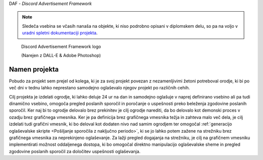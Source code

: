DAF - *Discord Advertisement Framework*

.. note:: 

    Sledeča vsebina se včasih nanaša na objekte, ki niso podrobno
    opisani v diplomskem delu, so pa na voljo v `uradni spletni dokumentaciji projekta <https://daf.davidhozic.com/en/v2.9.2/>`_.


.. figure:: ./DEP/logo.png
    :width: 3cm

    Discord Advertisement Framework logo

    (Narejen z DALL-E & Adobe Photoshop)


Namen projekta
=================
Pobudo za projekt sem prejel od kolega,
ki je za svoj projekt povezan z nezamenljivimi žetoni potreboval orodje, ki bi po več dni v tednu lahko
neprestano samodejno oglaševalo njegov projekt po različnih cehih.

Cilj projekta je izdelati ogrodje, ki lahko deluje 24 ur na dan in samodejno oglašuje v naprej definirano vsebino ali
pa tudi dinamično vsebino, omogoča pregled poslanih sporočil in poročanje o uspešnosti preko beleženja zgodovine
poslanih sporočil.
Ker naj bi to ogrodje delovalo brez prekinitev je cilj ogrodje narediti, da bo delovalo kot demonski proces v ozadju
brez grafičnega vmesnika. Ker je pa definicija brez grafičnega vmesnika težja in zahteva malo več dela, je cilj izdelati
tudi grafični vmesnik, ki bo deloval kot dodaten nivo nad samim ogrodjem ter omogočal :ref:`generacijo oglaševalske skripte <Pošiljanje sporočila z naključno periodo>`, 
ki se jo lahko potem zažene na strežniku brez grafičnega vmesnika za neprekinjeno oglaševanje. Za lažji pregled dogajanja
na strežniku, je cilj na grafičnem vmesniku implementirati možnost oddaljenega dostopa, ki bo omogočal direktno manipulacijo
oglaševalske sheme in pregled zgodovine poslanih sporočil za določitev uspešnosti oglaševanja.
